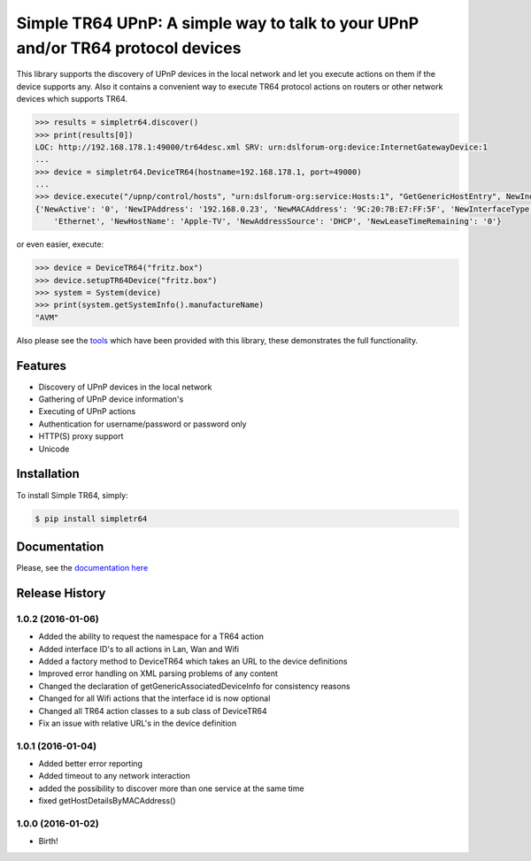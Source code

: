 Simple TR64 UPnP: A simple way to talk to your UPnP and/or TR64 protocol devices
================================================================================


This library supports the discovery of UPnP devices in the local network and let you execute actions on them if
the device supports any. Also it contains a convenient way to execute TR64 protocol actions on routers or other network
devices which supports TR64.

.. code-block:: python

    >>> results = simpletr64.discover()
    >>> print(results[0])
    LOC: http://192.168.178.1:49000/tr64desc.xml SRV: urn:dslforum-org:device:InternetGatewayDevice:1
    ...
    >>> device = simpletr64.DeviceTR64(hostname=192.168.178.1, port=49000)
    ...
    >>> device.execute("/upnp/control/hosts", "urn:dslforum-org:service:Hosts:1", "GetGenericHostEntry", NewIndex=1)
    {'NewActive': '0', 'NewIPAddress': '192.168.0.23', 'NewMACAddress': '9C:20:7B:E7:FF:5F', 'NewInterfaceType':
        'Ethernet', 'NewHostName': 'Apple-TV', 'NewAddressSource': 'DHCP', 'NewLeaseTimeRemaining': '0'}

or even easier, execute:

.. code-block:: python

    >>> device = DeviceTR64("fritz.box")
    >>> device.setupTR64Device("fritz.box")
    >>> system = System(device)
    >>> print(system.getSystemInfo().manufactureName)
    "AVM"

Also please see the `tools <https://github.com/bpannier/simpletr64/tree/master/simpletr64/tools>`_ which have been
provided with this library, these demonstrates the full functionality.

Features
--------

- Discovery of UPnP devices in the local network
- Gathering of UPnP device information's
- Executing of UPnP actions
- Authentication for username/password or password only
- HTTP(S) proxy support
- Unicode

Installation
------------

To install Simple TR64, simply:

.. code-block:: bash

    $ pip install simpletr64

Documentation
-------------

Please, see the `documentation here <http://bpannier.github.io/simpletr64/>`_


.. :changelog:

Release History
---------------

1.0.2 (2016-01-06)
++++++++++++++++++
* Added the ability to request the namespace for a TR64 action
* Added interface ID's to all actions in Lan, Wan and Wifi
* Added a factory method to DeviceTR64 which takes an URL to the device definitions
* Improved error handling on XML parsing problems of any content
* Changed the declaration of getGenericAssociatedDeviceInfo for consistency reasons
* Changed for all Wifi actions that the interface id is now optional
* Changed all TR64 action classes to a sub class of DeviceTR64
* Fix an issue with relative URL's in the device definition

1.0.1 (2016-01-04)
++++++++++++++++++

* Added better error reporting
* Added timeout to any network interaction
* added the possibility to discover more than one service at the same time
* fixed getHostDetailsByMACAddress()

1.0.0 (2016-01-02)
++++++++++++++++++

* Birth!



